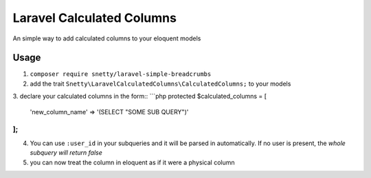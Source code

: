 ################################################################################
 Laravel Calculated Columns
################################################################################

An simple way to add calculated columns to your eloquent models

================================================================================
 Usage
================================================================================

1. ``composer require snetty/laravel-simple-breadcrumbs``
2. add the trait ``Snetty\LaravelCalculatedColumns\CalculatedColumns;`` to your models
3. declare your calculated columns in the form::
```php
protected $calculated_columns = [
  'new_column_name' => '(SELECT "SOME SUB QUERY")'
];
```
4. You can use ``:user_id`` in your subqueries and it will be parsed in automatically.  If no user is present, the *whole subquery will return false*
5. you can now treat the column in eloquent as if it were a physical column
